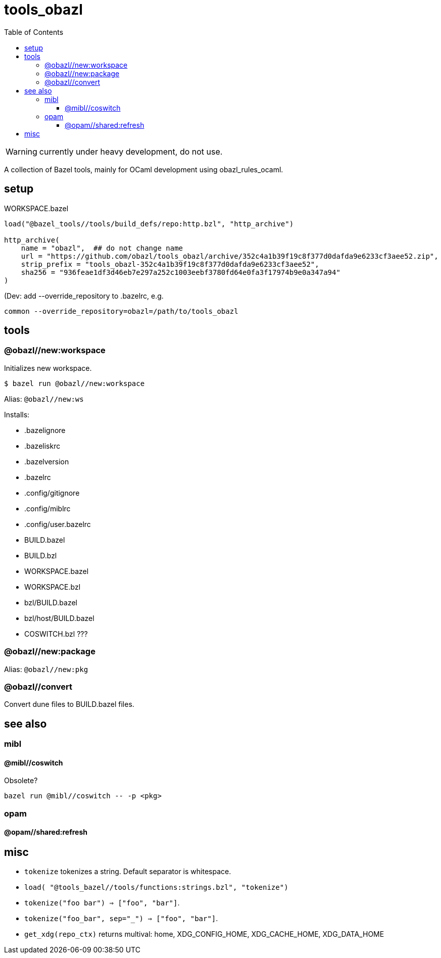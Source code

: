 = tools_obazl
:toc: auto
:toclevels: 3

WARNING: currently under heavy development, do not use.

A collection of Bazel tools, mainly for OCaml development using obazl_rules_ocaml.

== setup

.WORKSPACE.bazel
----
load("@bazel_tools//tools/build_defs/repo:http.bzl", "http_archive")

http_archive(
    name = "obazl",  ## do not change name
    url = "https://github.com/obazl/tools_obazl/archive/352c4a1b39f19c8f377d0dafda9e6233cf3aee52.zip",
    strip_prefix = "tools_obazl-352c4a1b39f19c8f377d0dafda9e6233cf3aee52",
    sha256 = "936feae1df3d46eb7e297a252c1003eebf3780fd64e0fa3f17974b9e0a347a94"
)
----

(Dev: add --override_repository to .bazelrc, e.g.

    common --override_repository=obazl=/path/to/tools_obazl

== tools

=== @obazl//new:workspace

Initializes new workspace.

    $ bazel run @obazl//new:workspace

Alias: `@obazl//new:ws`

Installs:

* .bazelignore
* .bazeliskrc
* .bazelversion
* .bazelrc
* .config/gitignore
* .config/miblrc
* .config/user.bazelrc
* BUILD.bazel
* BUILD.bzl
* WORKSPACE.bazel
* WORKSPACE.bzl
* bzl/BUILD.bazel
* bzl/host/BUILD.bazel

* COSWITCH.bzl ???

=== @obazl//new:package

Alias:  `@obazl//new:pkg`

=== @obazl//convert

Convert dune files to BUILD.bazel files.


== see also

=== mibl

==== @mibl//coswitch

Obsolete?

    bazel run @mibl//coswitch -- -p <pkg>


=== opam

==== @opam//shared:refresh




== misc

* `tokenize` tokenizes a string. Default separator is whitespace.
  * `load( "@tools_bazel//tools/functions:strings.bzl", "tokenize")`
  * `tokenize("foo   bar") => ["foo", "bar"]`.
  * `tokenize("foo_bar", sep="_") => ["foo", "bar"]`.

* `get_xdg(repo_ctx)` returns multival: home, XDG_CONFIG_HOME, XDG_CACHE_HOME, XDG_DATA_HOME
